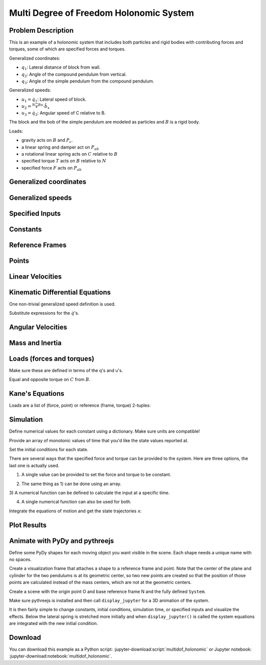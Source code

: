 ========================================
Multi Degree of Freedom Holonomic System
========================================

Problem Description
===================

This is an example of a holonomic system that includes both particles and rigid
bodies with contributing forces and torques, some of which are specified forces
and torques.

.. image:: multidof-holonomic.png

Generalized coordinates:

- :math:`q_1`: Lateral distance of block from wall.
- :math:`q_2`: Angle of the compound pendulum from vertical.
- :math:`q_3`: Angle of the simple pendulum from the compound pendulum.

Generalized speeds:

- :math:`u_1 = \dot{q}_1`: Lateral speed of block.
- :math:`u_2 = {}^N\bar{v}^{Bo} \cdot \hat{b}_x`
- :math:`u_3 = \dot{q}_3`: Angular speed of C relative to B.

The block and the bob of the simple pendulum are modeled as particles and
:math:`B` is a rigid body.

Loads:

-  gravity acts on :math:`B` and :math:`P_c`.
-  a linear spring and damper act on :math:`P_{ab}`
-  a rotational linear spring acts on :math:`C` relative to :math:`B`
-  specified torque :math:`T` acts on :math:`B` relative to :math:`N`
-  specified force :math:`F` acts on :math:`P_{ab}`

.. jupyter-execute::

    import sympy as sm
    import sympy.physics.mechanics as me
    me.init_vprinting()

Generalized coordinates
=======================

.. jupyter-execute::

    q1, q2, q3 = me.dynamicsymbols('q1, q2, q3')

Generalized speeds
==================

.. jupyter-execute::

    u1, u2, u3 = me.dynamicsymbols('u1, u2, u3')

Specified Inputs
================

.. jupyter-execute::

    F, T = me.dynamicsymbols('F, T')

Constants
=========

.. jupyter-execute::

    k, c, ma, mb, mc, IB_bo, l, kT, g = sm.symbols('k, c, m_a, m_b, m_c, I_{B_bo}, l, k_T, g')
    k, c, ma, mb, mc, IB_bo, l, kT, g

Reference Frames
================

.. jupyter-execute::

    N = me.ReferenceFrame('N')
    B = N.orientnew('B', 'Axis', (q2, N.z))
    C = B.orientnew('C', 'Axis', (q3, N.z))

Points
======

.. jupyter-execute::

    O = me.Point('O')
    Pab = O.locatenew('P_{ab}', q1 * N.x)
    Bo = Pab.locatenew('B_o', - 2 * l / 3 * B.y)
    Pbc = Pab.locatenew('P_{bc}', -l * B.y)
    Pc = Pbc.locatenew('P_c', -l * C.y)
    Pc.pos_from(O)

Linear Velocities
=================

.. jupyter-execute::

    Pab.set_vel(N, Pab.pos_from(O).dt(N))
    Pab.vel(N)

.. jupyter-execute::

    Bo.v2pt_theory(Pab, N, B)

.. jupyter-execute::

    Pbc.v2pt_theory(Pab, N, B)

.. jupyter-execute::

    Pc.v2pt_theory(Pbc, N, C)

Kinematic Differential Equations
================================

One non-trivial generalized speed definition is used.

.. jupyter-execute::

    u1_eq = sm.Eq(u1, Pab.vel(N).dot(N.x))
    u2_eq = sm.Eq(u2, Bo.vel(N).dot(B.x))
    u3_eq = sm.Eq(u3, C.ang_vel_in(B).dot(B.z))
    qdots = sm.solve([u1_eq, u2_eq, u3_eq], q1.diff(), q2.diff(), q3.diff())
    qdots

Substitute expressions for the :math:`\dot{q}`\ 's.

.. jupyter-execute::

    Pab.set_vel(N, Pab.vel(N).subs(qdots).simplify())
    Pab.vel(N)

.. jupyter-execute::

    Bo.set_vel(N, Bo.vel(N).subs(qdots).express(B).simplify())
    Bo.vel(N)

.. jupyter-execute::

    Pc.set_vel(N, Pc.vel(N).subs(qdots).simplify())
    Pc.vel(N)

Angular Velocities
==================

.. jupyter-execute::

    B.set_ang_vel(N, B.ang_vel_in(N).subs(qdots).simplify())
    B.ang_vel_in(N)

.. jupyter-execute::

    C.set_ang_vel(B, u3 * N.z)
    C.ang_vel_in(N)

Mass and Inertia
================

.. jupyter-execute::

    ma, mc

.. jupyter-execute::

    IB = me.inertia(B, 0, 0, IB_bo)
    IB

Loads (forces and torques)
==========================

Make sure these are defined in terms of the q's and u's.

.. jupyter-execute::

    Rab = (F - k*q1 - c*qdots[q1.diff()]) * N.x
    Rab

.. jupyter-execute::

    Rbo = -(mb*g)*N.y
    Rbo

.. jupyter-execute::

    Rc = -(mc*g)*N.y
    Rc

.. jupyter-execute::

    TB = (T + kT*q3)*N.z
    TB

Equal and opposite torque on :math:`C` from :math:`B`.

.. jupyter-execute::

    TC = -kT*q3*N.z
    TC

Kane's Equations
================

.. jupyter-execute::

    kdes = [u1_eq.rhs - u1_eq.lhs,
            u2_eq.rhs - u2_eq.lhs,
            u3_eq.rhs - u3_eq.lhs]
    kdes

.. jupyter-execute::

    block = me.Particle('block', Pab, ma)
    pendulum = me.RigidBody('pendulum', Bo, B, mb, (IB, Bo))
    bob = me.Particle('bob', Pc, mc)

    bodies = [block, pendulum, bob]

Loads are a list of (force, point) or reference (frame, torque)
2-tuples:

.. jupyter-execute::

    loads = [(Pab, Rab),
             (Bo, Rbo),
             (Pc, Rc),
             (B, TB),
             (C, TC)]

.. jupyter-execute::

    kane = me.KanesMethod(N, (q1, q2, q3), (u1, u2, u3), kd_eqs=kdes)
    fr, frstar = kane.kanes_equations(bodies, loads=loads)

Simulation
==========

.. jupyter-execute::

    from pydy.system import System
    import numpy as np  # provides basic array types and some linear algebra
    import matplotlib.pyplot as plt  # used for plots

.. jupyter-execute::

    sys = System(kane)

Define numerical values for each constant using a dictionary. Make sure
units are compatible!

.. jupyter-execute::

    sys.constants = {ma: 1.0,  # kg
                     mb: 2.0,  # kg
                     mc: 1.0,  # kg
                     g: 9.81,  # m/s/s
                     l: 2.0,  # m
                     IB_bo: 2.0,  # kg*m**2
                     c: 10.0,  # kg/s
                     k: 60.0,  # N/m
                     kT: 10.0}  # N*m/rad

Provide an array of monotonic values of time that you'd like the state values
reported at.

.. jupyter-execute::

    sys.times = np.linspace(0.0, 20.0, num=500)

Set the initial conditions for each state.

.. jupyter-execute::

    sys.states

.. jupyter-execute::

    sys.initial_conditions = {q1: 1.0,  # m
                              q2: 0.0,  # rad
                              q3: 0.0,  # rad
                              u1: 0.0,  # m/s
                              u2: 0.0,  # rad/s
                              u3: 0.0}  # rad/s

There are several ways that the specified force and torque can be provided to
the system. Here are three options, the last one is actually used.

1) A single value can be provided to set the force and torque to be constant.

.. jupyter-execute::

    specifieds = {F: 0.0,  # N
                  T: 1.0}  # N*m

2) The same thing as 1) can be done using an array.

.. jupyter-execute::

    specifieds = {(F, T): np.array([0.0, 1.0])}

3) A numerical function can be defined to calculate the input at a specific
time.

.. jupyter-execute::

    def sin_f(x, t):
        """Returns the force F given the state vector x and time value t.

        Parameters
        ==========
        x : ndarray, shape(n,)
            The states in the order specified in System.states.
        t : float
            The value of time.

        Returns
        =======
        float
            The value of the force at time t.

        """
        return 1.0 * np.sin(2 * np.pi * t)

    specifieds = {F: sin_f,  # N
                  T: 1.0}  # N*m

4) A single numerical function can also be used for both.

.. jupyter-execute::

    def sin_f_t(x, t):
        return  np.array([5.0 * np.sin(2.0 * np.pi * t),
                          10.0 * np.cos(2.0 * np.pi * t)])

    specifieds = {(F, T): sin_f_t}

.. jupyter-execute::

    sys.specifieds = specifieds

Integrate the equations of motion and get the state trajectories ``x``:

.. jupyter-execute::

    x = sys.integrate()
    x.shape

Plot Results
============

.. jupyter-execute::

    plt.plot(sys.times, x);

.. jupyter-execute::

    fig, axes = plt.subplots(2, 1, sharex=True)
    axes[0].plot(sys.times, x[:, 0])
    axes[0].set_ylabel('{} [m]'.format(sm.latex(q1, mode='inline')))
    axes[1].plot(sys.times, np.rad2deg(x[:, 1:3]))
    axes[1].legend([sm.latex(q, mode='inline') for q in (q2, q3)])
    axes[1].set_xlabel('Time [s]')
    axes[1].set_ylabel('Angle [deg]');

Animate with PyDy and pythreejs
===============================

.. jupyter-execute::

    from pydy.viz.shapes import Cube, Cylinder, Sphere, Plane
    from pydy.viz.visualization_frame import VisualizationFrame
    from pydy.viz import Scene

Define some PyDy shapes for each moving object you want visible in the
scene. Each shape needs a unique name with no spaces.

.. jupyter-execute::

    block_shape = Cube(0.25, color='azure', name='block')
    cpendulum_shape = Plane(l, l/4, color='mediumpurple', name='cpendulum')
    spendulum_shape = Cylinder(l, 0.02, color='azure', name='spendulum')
    bob_shape = Sphere(0.2, color='mediumpurple', name='bob')

Create a visualization frame that attaches a shape to a reference frame
and point. Note that the center of the plane and cylinder for the two
pendulums is at its geometric center, so two new points are created so
that the position of those points are calculated instead of the mass
centers, which are not at the geometric centers.

.. jupyter-execute::

    v1 = VisualizationFrame('block', N, Pab, block_shape)

    v2 = VisualizationFrame('cpendulum',
                            B,
                            Pab.locatenew('Bc', -l/2*B.y),
                            cpendulum_shape)

    v3 = VisualizationFrame('spendulum',
                            C,
                            Pbc.locatenew('Cc', -l/2*C.y),
                            spendulum_shape)

    v4 = VisualizationFrame('bob', C, Pc, bob_shape)

Create a scene with the origin point O and base reference frame N and
the fully defined ``System``.

.. jupyter-execute::

    scene = Scene(N, O, v1, v2, v3, v4, system=sys)

Make sure pythreejs is installed and then call ``display_jupyter`` for a
3D animation of the system.

.. jupyter-execute::

    scene.display_jupyter(axes_arrow_length=1.0)

It is then fairly simple to change constants, initial conditions,
simulation time, or specified inputs and visualize the effects. Below
the lateral spring is stretched more initially and when
``display_jupyter()`` is called the system equations are integrated with
the new initial condition.

.. jupyter-execute::

    sys.initial_conditions[q1] = 5.0  # m

.. jupyter-execute::

    scene.display_jupyter(axes_arrow_length=1.0)

Download
========

You can download this example as a Python script:
:jupyter-download:script:`multidof_holonomic` or Jupyter notebook:
:jupyter-download:notebook:`multidof_holonomic`.
